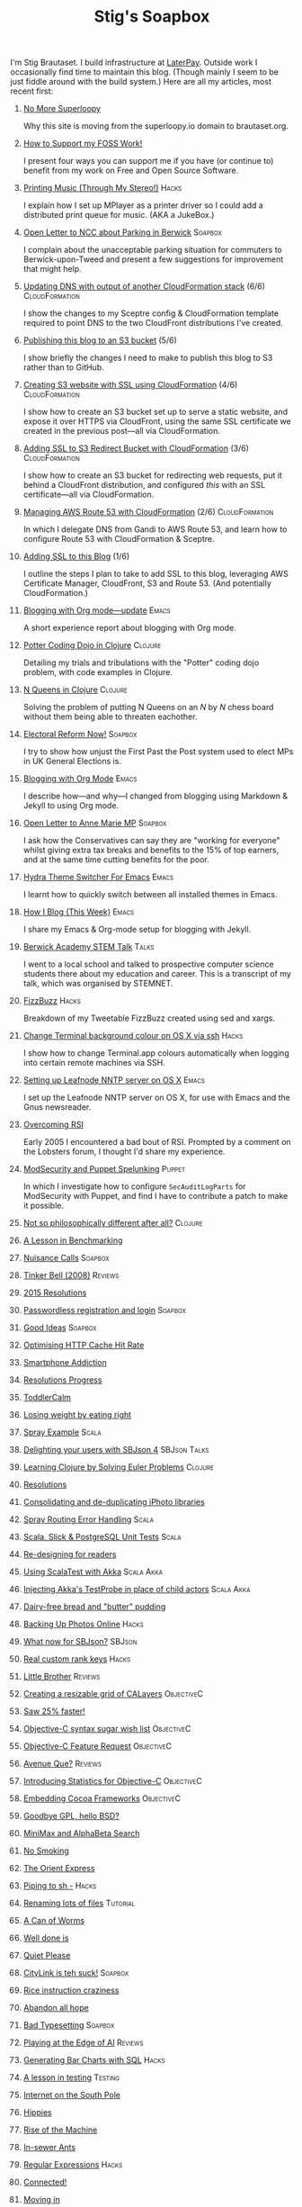#+title: Stig's Soapbox
#+options: H:0

I'm Stig Brautaset.  I build infrastructure at [[https://www.laterpay.net][LaterPay]].  Outside work
I occasionally find time to maintain this blog.  (Though mainly I seem
to be just fiddle around with the build system.)  Here are all my
articles, most recent first:

* [[file:articles/2018/no-more-superloopy.org][No More Superloopy]]

Why this site is moving from the superloopy.io domain to brautaset.org.

* [[file:articles/2018/support-my-foss-work.org][How to Support my FOSS Work!]]

I present four ways you can support me if you have (or continue to)
benefit from my work on Free and Open Source Software.

* [[file:articles/2017/printing-music.org][Printing Music (Through My Stereo!)]]                                 :Hacks:

I explain how I set up MPlayer as a printer driver so I could add a
distributed print queue for music. (AKA a JukeBox.)

* [[file:articles/2017/parking-in-berwick-upon-tweed.org][Open Letter to NCC about Parking in Berwick]]                       :Soapbox:

I complain about the unacceptable parking situation for commuters to
Berwick-upon-Tweed and present a few suggestions for improvement that
might help.

* [[file:articles/2017/dns-cloudformation-importvalue.org][Updating DNS with output of another CloudFormation stack]] (6/6) :CloudFormation:

I show the changes to my Sceptre config & CloudFormation template
required to point DNS to the two CloudFront distributions I've
created.

* [[file:articles/2017/publishing-this-blog-to-s3.org][Publishing this blog to an S3 bucket]] (5/6)

I show briefly the changes I need to make to publish this blog to S3
rather than to GitHub.

* [[file:articles/2017/s3-website-with-https-using-cloudformation.org][Creating S3 website with SSL using CloudFormation]] (4/6)    :CloudFormation:

I show how to create an S3 bucket set up to serve a static website,
and expose it over HTTPS via CloudFront, using the same SSL
certificate we created in the previous post---all via CloudFormation.

* [[file:articles/2017/ssl-enabled-s3-redirects-with-cloudformation.org][Adding SSL to S3 Redirect Bucket with CloudFormation]] (3/6) :CloudFormation:

I show how to create an S3 bucket for redirecting web requests, put it
behind a CloudFront distribution, and configured /this/ with an SSL
certificate---all via CloudFormation.

* [[file:articles/2017/route-53-cloudformation.org][Managing AWS Route 53 with CloudFormation]] (2/6)            :CloudFormation:

In which I delegate DNS from Gandi to AWS Route 53, and learn how to
configure Route 53 with CloudFormation & Sceptre.

* [[file:articles/2017/adding-ssl.org][Adding SSL to this Blog]] (1/6)

I outline the steps I plan to take to add SSL to this blog, leveraging
AWS Certificate Manager, CloudFront, S3 and Route 53. (And potentially
CloudFormation.)

* [[file:articles/2017/blogging-with-org-mode-update.org][Blogging with Org mode---update]]                                     :Emacs:

A short experience report about blogging with Org mode.

* [[file:articles/2017/potter-coding-dojo.org][Potter Coding Dojo in Clojure]]                                     :Clojure:

Detailing my trials and tribulations with the "Potter" coding dojo
problem, with code examples in Clojure.

* [[file:articles/2017/n-queens.org][N Queens in Clojure]]                                               :Clojure:

Solving the problem of putting N Queens on an /N/ by /N/ chess board
without them being able to threaten eachother.

* [[file:articles/2017/electoral-reform-now.org][Electoral Reform Now!]]                                             :Soapbox:

I try to show how unjust the First Past the Post system used to elect
MPs in UK General Elections is.

* [[file:articles/2017/blogging-with-org-mode.org][Blogging with Org Mode]]                                              :Emacs:

I describe how---and why---I changed from blogging using Markdown &
Jekyll to using Org mode.

* [[file:articles/2017/open-letter-to-anne-marie-mp.org][Open Letter to Anne Marie MP]]                                      :Soapbox:

I ask how the Conservatives can say they are "working for everyone"
whilst giving extra tax breaks and benefits to the 15% of top earners,
and at the same time cutting benefits for the poor.

* [[file:articles/2017/hydra-theme-switcher.org][Hydra Theme Switcher For Emacs]]                                      :Emacs:

I learnt how to quickly switch between all installed themes in Emacs.

* [[file:articles/2016/how-i-blog-this-week.org][How I Blog (This Week)]]                                              :Emacs:

I share my Emacs & Org-mode setup for blogging with Jekyll.

* [[file:articles/2016/berwick-academy-stem-talk.org][Berwick Academy STEM Talk]]                                      :Talks:

I went to a local school and talked to prospective computer science
students there about my education and career. This is a transcript of
my talk, which was organised by STEMNET.

* [[file:articles/2016/fizzbuzz.org][FizzBuzz]]                                                            :Hacks:

Breakdown of my Tweetable FizzBuzz created using sed and xargs.

* [[file:articles/2016/change-terminal-colour-ssh-os-x.org][Change Terminal background colour on OS X via ssh]]                   :Hacks:

I show how to change Terminal.app colours automatically when logging
into certain remote machines via SSH.

* [[file:articles/2016/leafnode-nntp-os-x.org][Setting up Leafnode NNTP server on OS X]]                             :Emacs:

I set up the Leafnode NNTP server on OS X, for use with Emacs and the
Gnus newsreader.

* [[file:articles/2016/overcoming-rsi.org][Overcoming RSI]]

Early 2005 I encountered a bad bout of RSI. Prompted by a comment on
the Lobsters forum, I thought I'd share my experience.

* [[file:articles/2016/modsec-and-puppet.org][ModSecurity and Puppet Spelunking]]                                  :Puppet:

In which I investigate how to configure =SecAuditLogParts= for
ModSecurity with Puppet, and find I have to contribute a patch to make
it possible.

* [[file:articles/2015/response-to-haskell-lisp-philosophical-differences.org][Not so philosophically different after all?]]                       :Clojure:
* [[file:articles/2015/benchmarking.org][A Lesson in Benchmarking]]
* [[file:articles/2015/nuisance-calls.org][Nuisance Calls]]                                                    :Soapbox:
* [[file:articles/2015/tinkerbell.org][Tinker Bell (2008)]]                                                :Reviews:
* [[file:articles/2015/resolutions.org][2015 Resolutions]]
* [[file:articles/2014/passwordless-registration-and-login.org][Passwordless registration and login]]                               :Soapbox:
* [[file:articles/2014/good-ideas.org][Good Ideas]]                                                        :Soapbox:
* [[file:articles/2014/optimising-http-cache-hit-rate.org][Optimising HTTP Cache Hit Rate]]
* [[file:articles/2014/smartphone-addiction.org][Smartphone Addiction]]
* [[file:articles/2014/progress.org][Resolutions Progress]]
* [[file:articles/2014/toddlercalm.org][ToddlerCalm]]
* [[file:articles/2014/eating-right.org][Losing weight by eating right]]
* [[file:articles/2014/spray-example.org][Spray Example]]                                                       :Scala:
* [[file:articles/2014/delighting-users-with-sbjson-4.org][Delighting your users with SBJson 4]]                          :SBJson:Talks:
* [[file:articles/2014/learning-clojure.org][Learning Clojure by Solving Euler Problems]]                        :Clojure:
* [[file:articles/2014/resolutions.org][Resolutions]]
* [[file:articles/2013/consolidating-iphoto-libraries.org][Consolidating and de-duplicating iPhoto libraries]]
* [[file:articles/2013/spray-routing-error-handling.org][Spray Routing Error Handling]]                                        :Scala:
* [[file:articles/2013/scala-slick-postgresql-unit-tests.org][Scala, Slick & PostgreSQL Unit Tests]]                                :Scala:
* [[file:articles/2013/re-designing-for-readers.org][Re-designing for readers]]
* [[file:articles/2013/scalatest-with-akka.org][Using ScalaTest with Akka]]                                      :Scala:Akka:
* [[file:articles/2013/injecting-akka-testprobe.org][Injecting Akka's TestProbe in place of child actors]]            :Scala:Akka:
* [[file:articles/2013/dairy-free-bread-pudding.org][Dairy-free bread and "butter" pudding]]
* [[file:articles/2013/backing-up-photos-online.org][Backing Up Photos Online]]                                            :Hacks:
* [[file:articles/2013/what-now-for-sbjson.org][What now for SBJson?]]                                               :SBJson:
* [[file:articles/2013/real-custom-rank-keys.org][Real custom rank keys]]                                               :Hacks:
* [[file:articles/2010/little-brother.org][Little Brother]]                                                    :Reviews:
* [[file:articles/2008/resizable-grid-of-calayers.org][Creating a resizable grid of CALayers]]                          :ObjectiveC:
* [[file:articles/2008/saw-25-percent-faster.org][Saw 25% faster!]]
* [[file:articles/2008/objective-c-syntax-sugar-wish-list.org][Objective-C syntax sugar wish list]]                             :ObjectiveC:
* [[file:articles/2008/objective-c-feature-request.org][Objective-C Feature Request]]                                    :ObjectiveC:
* [[file:articles/2008/avenue-que.org][Avenue Que?]]                                                       :Reviews:
* [[file:articles/2008/introducing-statistics-for-objective-c.org][Introducing Statistics for Objective-C]]                         :ObjectiveC:
* [[file:articles/2007/embedding-cocoa-frameworks.org][Embedding Cocoa Frameworks]]                                     :ObjectiveC:
* [[file:articles/2007/gpl-vs-bsd-license.org][Goodbye GPL, hello BSD?]]
* [[file:articles/2007/game-tree-search.org][MiniMax and AlphaBeta Search]]
* [[file:articles/2007/no-smoking.org][No Smoking]]
* [[file:articles/2007/the-orient-express.org][The Orient Express]]
* [[file:articles/2007/piping-to-sh.org][Piping to sh -]]                                                      :Hacks:
* [[file:articles/2007/renaming-lots-of-files.org][Renaming lots of files]]                                           :Tutorial:
* [[file:articles/2007/can-of-worms.org][A Can of Worms]]
* [[file:articles/2007/well-done-is.org][Well done is]]
* [[file:articles/2007/quiet-please.org][Quiet Please]]
* [[file:articles/2007/citylink-is-teh-suck.org][CityLink is teh suck!]]                                             :Soapbox:
* [[file:articles/2007/rice-instruction-craziness.org][Rice instruction craziness]]
* [[file:articles/2006/abandon-all-hope-the-terrorists-and-retailers-have-won.org][Abandon all hope]]
* [[file:articles/2006/bad-typesetting.org][Bad Typesetting]]                                                   :Soapbox:
* [[file:articles/2006/playing-at-the-edge-of-ai.org][Playing at the Edge of AI]]                                         :Reviews:
* [[file:articles/2006/generating-bar-charts-with-sql.org][Generating Bar Charts with SQL]]                                      :Hacks:
* [[file:articles/2006/a-lesson-in-testing.org][A lesson in testing]]                                               :Testing:
* [[file:articles/2006/internet-on-the-south-pole.org][Internet on the South Pole]]
* [[file:articles/2006/hippies.org][Hippies]]
* [[file:articles/2006/rise-of-the-machine.org][Rise of the Machine]]
* [[file:articles/2006/in-sewer-ants.org][In-sewer Ants]]
* [[file:articles/2006/regular-expressions.org][Regular Expressions]]                                                 :Hacks:
* [[file:articles/2006/connected.org][Connected!]]
* [[file:articles/2006/moving-in.org][Moving in]]
* [[file:articles/2006/moving-in-party.org][Moving-in Party]]
* [[file:articles/2006/what-i-want-for-my-birthday.org][What I want for my Birthday]]
* [[file:articles/2006/perpetual-mid-season.org][Perpetual mid-season]]
* [[file:articles/2006/target-reached.org][Target Reached!]]
* [[file:articles/2006/money-transfer.org][Money Transfer]]
* [[file:articles/2005/new-headphones.org][New Headphones]]                                                    :Reviews:
* [[file:articles/2005/blade-trinity.org][Blade Trinity]]                                                     :Reviews:
* [[file:articles/2005/untraditional-refactoring-technique.org][Untraditional Refactoring Technique]]
* [[file:articles/2005/connectivity-galore.org][Connectivity Galore]]
* [[file:articles/2005/attacks-on-london.org][Attacks on London]]
* [[file:articles/2005/test-driven-development.org][Test Driven Development]]                                           :Reviews:
* [[file:articles/2004/water-please.org][Can I have some Water please?]]
* [[file:articles/2004/extreme-programming-explained.org][Extreme Programming Explained]]                                     :Reviews:
* [[file:articles/2004/down-oars.org][A fisherman puts down his oars]]
* [[file:articles/2004/chip-and-pin.org][Chip And Pin]]                                                      :Soapbox:
* [[file:articles/2004/banking-trouble.org][Co-operative Banking Trouble]]                                      :Soapbox:
* [[file:articles/2002/heinlein.org][Heinlein's list of skills]]
* [[file:articles/2002/blade-2.org][Blade 2]]                                                           :Reviews:
* [[file:articles/2001/dim-sum.org][First Dim Sum]]
